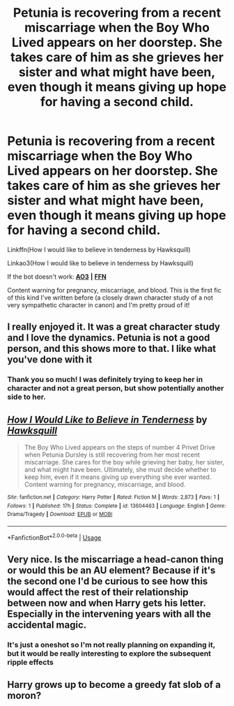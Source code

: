 #+TITLE: Petunia is recovering from a recent miscarriage when the Boy Who Lived appears on her doorstep. She takes care of him as she grieves her sister and what might have been, even though it means giving up hope for having a second child.

* Petunia is recovering from a recent miscarriage when the Boy Who Lived appears on her doorstep. She takes care of him as she grieves her sister and what might have been, even though it means giving up hope for having a second child.
:PROPERTIES:
:Author: HexAppendix
:Score: 32
:DateUnix: 1591218285.0
:DateShort: 2020-Jun-04
:FlairText: Self-Promotion
:END:
Linkffn(How I would like to believe in tenderness by Hawksquill)

Linkao3(How I would like to believe in tenderness by Hawksquill)

If the bot doesn't work: [[https://archiveofourown.org/works/24516577][*AO3*]] *|* [[https://www.fanfiction.net/s/13604463/1/How-I-Would-Like-to-Believe-in-Tenderness][*FFN*]]

Content warning for pregnancy, miscarriage, and blood. This is the first fic of this kind I've written before (a closely drawn character study of a not very sympathetic character in canon) and I'm pretty proud of it!


** I really enjoyed it. It was a great character study and I love the dynamics. Petunia is not a good person, and this shows more to that. I like what you've done with it
:PROPERTIES:
:Author: yeetbeanie
:Score: 4
:DateUnix: 1591220134.0
:DateShort: 2020-Jun-04
:END:

*** Thank you so much! I was definitely trying to keep her in character and not a great person, but show potentially another side to her.
:PROPERTIES:
:Author: HexAppendix
:Score: 3
:DateUnix: 1591222209.0
:DateShort: 2020-Jun-04
:END:


** [[https://www.fanfiction.net/s/13604463/1/][*/How I Would Like to Believe in Tenderness/*]] by [[https://www.fanfiction.net/u/8300470/Hawksquill][/Hawksquill/]]

#+begin_quote
  The Boy Who Lived appears on the steps of number 4 Privet Drive when Petunia Dursley is still recovering from her most recent miscarriage. She cares for the boy while grieving her baby, her sister, and what might have been. Ultimately, she must decide whether to keep him, even if it means giving up everything she ever wanted. Content warning for pregnancy, miscarriage, and blood.
#+end_quote

^{/Site/:} ^{fanfiction.net} ^{*|*} ^{/Category/:} ^{Harry} ^{Potter} ^{*|*} ^{/Rated/:} ^{Fiction} ^{M} ^{*|*} ^{/Words/:} ^{2,873} ^{*|*} ^{/Favs/:} ^{1} ^{*|*} ^{/Follows/:} ^{1} ^{*|*} ^{/Published/:} ^{17h} ^{*|*} ^{/Status/:} ^{Complete} ^{*|*} ^{/id/:} ^{13604463} ^{*|*} ^{/Language/:} ^{English} ^{*|*} ^{/Genre/:} ^{Drama/Tragedy} ^{*|*} ^{/Download/:} ^{[[http://www.ff2ebook.com/old/ffn-bot/index.php?id=13604463&source=ff&filetype=epub][EPUB]]} ^{or} ^{[[http://www.ff2ebook.com/old/ffn-bot/index.php?id=13604463&source=ff&filetype=mobi][MOBI]]}

--------------

*FanfictionBot*^{2.0.0-beta} | [[https://github.com/tusing/reddit-ffn-bot/wiki/Usage][Usage]]
:PROPERTIES:
:Author: FanfictionBot
:Score: 2
:DateUnix: 1591218303.0
:DateShort: 2020-Jun-04
:END:


** Very nice. Is the miscarriage a head-canon thing or would this be an AU element? Because if it's the second one I'd be curious to see how this would affect the rest of their relationship between now and when Harry gets his letter. Especially in the intervening years with all the accidental magic.
:PROPERTIES:
:Author: Redhawkluffy101
:Score: 1
:DateUnix: 1591243111.0
:DateShort: 2020-Jun-04
:END:

*** It's just a oneshot so I'm not really planning on expanding it, but it would be really interesting to explore the subsequent ripple effects
:PROPERTIES:
:Author: HexAppendix
:Score: 1
:DateUnix: 1591275098.0
:DateShort: 2020-Jun-04
:END:


** Harry grows up to become a greedy fat slob of a moron?
:PROPERTIES:
:Author: Pawn_Riot
:Score: 1
:DateUnix: 1591250897.0
:DateShort: 2020-Jun-04
:END:
